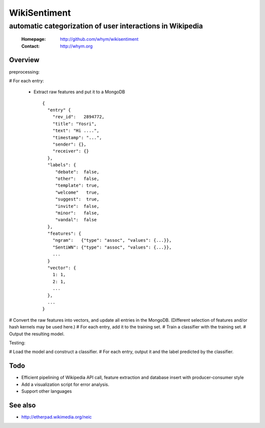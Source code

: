 
=====================
WikiSentiment
=====================
--------------------------------------------------------------------
automatic categorization of user interactions in Wikipedia 
--------------------------------------------------------------------

 :Homepage: http://github.com/whym/wikisentiment
 :Contact:  http://whym.org

Overview
==============================

preprocessing:

# For each entry:
  
  * Extract raw features and put it to a MongoDB ::
     
     {
       "entry" {
         "rev_id":   2894772,
         "title": "Yosri",
         "text": "Hi ....",
         "timestamp": "...",
         "sender": {},
         "receiver": {}
       },
       "labels": {
          "debate":  false,
          "other":   false,
          "template": true,
          "welcome"   true,
          "suggest":  true,
          "invite":  false,
          "minor":   false,
          "vandal":  false
       },
       "features": {
         "ngram":   {"type": "assoc", "values": {...}},
         "SentiWN": {"type": "assoc", "values": {...}},
         ...
       }
       "vector": {
         1: 1,
         2: 1,
         ...
       },
       ...
     }

# Convert the raw features into vectors, and update all entries in the MongoDB. (Different selection of features and/or hash kernels may be used here.)
# For each entry, add it to the training set.
# Train a classifier with the training set.
# Output the resulting model.

Testing:

# Load the model and construct a classifier.
# For each entry, output it and the label predicted by the classifier.

Todo
==============================

* Efficient pipelining of Wikipedia API call, feature extraction and database insert with producer-consumer style
* Add a visualization script for error analysis.
* Support other languages

See also
==============================

* http://etherpad.wikimedia.org/neic

.. Local variables:
.. mode: rst
.. End:
